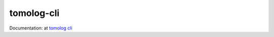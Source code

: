 ===========
tomolog-cli
===========

Documentation: at `tomolog cli <https://tomologcli.readthedocs.io/en/latest/>`_ 

